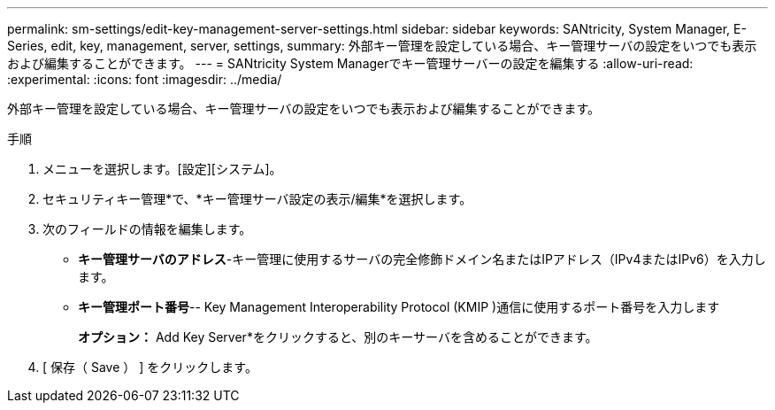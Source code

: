 ---
permalink: sm-settings/edit-key-management-server-settings.html 
sidebar: sidebar 
keywords: SANtricity, System Manager, E-Series, edit, key, management, server, settings, 
summary: 外部キー管理を設定している場合、キー管理サーバの設定をいつでも表示および編集することができます。 
---
= SANtricity System Managerでキー管理サーバーの設定を編集する
:allow-uri-read: 
:experimental: 
:icons: font
:imagesdir: ../media/


[role="lead"]
外部キー管理を設定している場合、キー管理サーバの設定をいつでも表示および編集することができます。

.手順
. メニューを選択します。[設定][システム]。
. セキュリティキー管理*で、*キー管理サーバ設定の表示/編集*を選択します。
. 次のフィールドの情報を編集します。
+
** *キー管理サーバのアドレス*-キー管理に使用するサーバの完全修飾ドメイン名またはIPアドレス（IPv4またはIPv6）を入力します。
** *キー管理ポート番号*-- Key Management Interoperability Protocol (KMIP )通信に使用するポート番号を入力します
+
*オプション：* Add Key Server*をクリックすると、別のキーサーバを含めることができます。



. [ 保存（ Save ） ] をクリックします。

